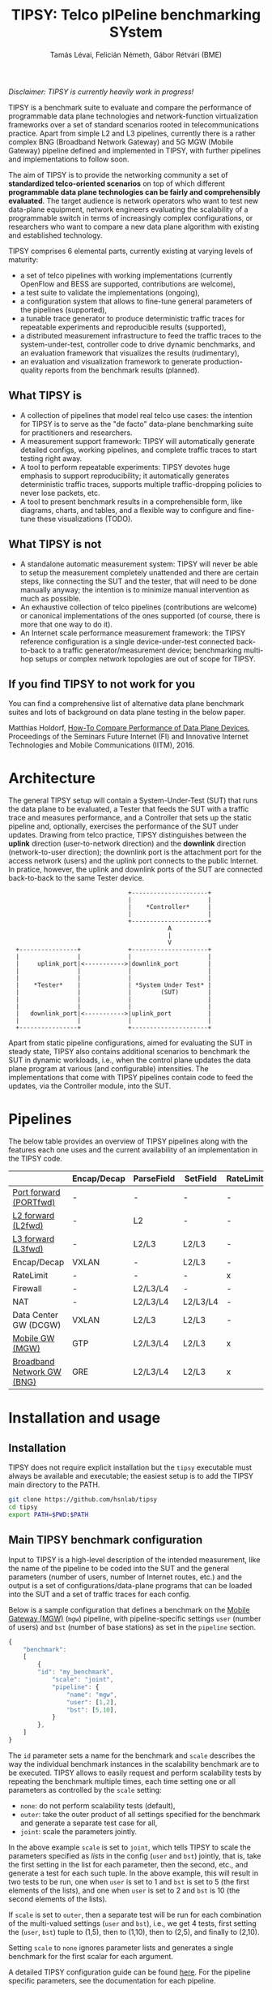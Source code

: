 #+LaTeX_HEADER:\usepackage[margin=2cm]{geometry}
#+LaTeX_HEADER:\usepackage{enumitem}
#+LaTeX_HEADER:\usepackage{tikz}
#+LATEX:\setitemize{noitemsep,topsep=0pt,parsep=0pt,partopsep=0pt}
#+LATEX:\lstdefinelanguage{javascript}{basicstyle=\scriptsize\ttfamily,numbers=left,numberstyle=\scriptsize,stepnumber=1,showstringspaces=false,breaklines=true,frame=lines}
#+OPTIONS: toc:nil author:t ^:nil num:nil

#+TITLE: TIPSY: Telco pIPeline benchmarking SYstem
#+AUTHOR: Tamás Lévai, Felicián Németh, Gábor Rétvári (BME)

/Disclaimer: TIPSY is currently heavily work in progress!/

TIPSY is a benchmark suite to evaluate and compare the performance of
programmable data plane technologies and network-function virtualization
frameworks over a set of standard scenarios rooted in telecommunications
practice. Apart from simple L2 and L3 pipelines, currently there is a
rather complex BNG (Broadband Network Gateway) and 5G MGW (Mobile Gateway)
pipeline defined and implemented in TIPSY, with further pipelines and
implementations to follow soon.

The aim of TIPSY is to provide the networking community a set of
*standardized telco-oriented scenarios* on top of which different
*programmable data plane technologies can be fairly and comprehensibly
evaluated*.  The target audience is network operators who want to test new
data-plane equipment, network engineers evaluating the scalability of a
programmable switch in terms of increasingly complex configurations, or
researchers who want to compare a new data plane algorithm with existing
and established technology.

TIPSY comprises 6 elemental parts, currently existing at varying levels of
maturity:

- a set of telco pipelines with working implementations (currently OpenFlow
  and BESS are supported, contributions are welcome),
- a test suite to validate the implementations (ongoing),
- a configuration system that allows to fine-tune general parameters of the
  pipelines (supported),
- a tunable trace generator to produce deterministic traffic traces for
  repeatable experiments and reproducible results (supported),
- a distributed measurement infrastructure to feed the traffic traces to
  the system-under-test, controller code to drive dynamic benchmarks, and
  an evaluation framework that visualizes the results (rudimentary),
- an evaluation and visualization framework to generate production-quality
  reports from the benchmark results (planned).

** What TIPSY is

- A collection of pipelines that model real telco use cases: the intention
  for TIPSY is to serve as the "de facto" data-plane benchmarking suite for
  practitioners and researchers.
- A measurement support framework: TIPSY will automatically generate
  detailed configs, working pipelines, and complete traffic traces to start
  testing right away.
- A tool to perform repeatable experiments: TIPSY devotes huge emphasis to
  support reproducibility; it automatically generates deterministic traffic
  traces, supports multiple traffic-dropping policies to never lose
  packets, etc.
- A tool to present benchmark results in a comprehensible form, like
  diagrams, charts, and tables, and a flexible way to configure and
  fine-tune these visualizations (TODO).

** What TIPSY is not

- A standalone automatic measurement system: TIPSY will never be able to
  setup the measurement completely unattended and there are certain steps,
  like connecting the SUT and the tester, that will need to be done
  manually anyway; the intention is to minimize manual intervention as much
  as possible.
- An exhaustive collection of telco pipelines (contributions are welcome)
  or canonical implementations of the ones supported (of course, there is
  more that one way to do it).
- An Internet scale performance measurement framework: the TIPSY reference
  configuration is a single device-under-test connected back-to-back to a
  traffic generator/measurement device; benchmarking multi-hop setups or
  complex network topologies are out of scope for TIPSY.

** If you find TIPSY to not work for you

You can find a comprehensive list of alternative data plane benchmark
suites and lots of background on data plane testing in the below paper.

Matthias Holdorf,
[[https://www.net.in.tum.de/fileadmin/TUM/NET/NET-2016-07-1/NET-2016-07-1_05.pdf][How-To Compare Performance of Data Plane Devices]],
Proceedings of the Seminars Future Internet (FI) and Innovative Internet
Technologies and Mobile Communications (IITM), 2016.

* Architecture

The general TIPSY setup will contain a System-Under-Test (SUT) that runs
the data plane to be evaluated, a Tester that feeds the SUT with a traffic
trace and measures performance, and a Controller that sets up the static
pipeline and, optionally, exercises the performance of the SUT under
updates.  Drawing from telco practice, TIPSY distinguishes between the
*uplink* direction (user-to-network direction) and the *downlink* direction
(network-to-user direction); the downlink port is the attachment port for
the access network (users) and the uplink port connects to the public
Internet. In pratice, however, the uplink and downlink ports of the SUT are
connected back-to-back to the same Tester device.

:                                  +---------------------+
:                                  |                     |
:                                  |    *Controller*     |
:                                  |                     |
:                                  +---------------------+
:                                             A
:                                             |
:                                             V
:   +----------------+             +---------------------+
:   |                |             |                     |
:   |     uplink_port|<----------->|downlink_port        |
:   |                |             |                     |
:   |                |             |                     |
:   |    *Tester*    |             | *System Under Test* |
:   |                |             |        (SUT)        |
:   |                |             |                     |
:   |                |             |                     |
:   |   downlink_port|<----------->|uplink_port          |
:   |                |             |                     |
:   +----------------+             +---------------------+

Apart from static pipeline configurations, aimed for evaluating the SUT in
steady state, TIPSY also contains additional scenarios to benchmark the SUT
in dynamic workloads, i.e., when the control plane updates the data plane
program at various (and configurable) intensities.  The implementations
that come with TIPSY pipelines contain code to feed the updates, via the
Controller module, into the SUT.

* Pipelines

The below table provides an overview of TIPSY pipelines along with the
features each one uses and the current availability of an implementation in
the TIPSY code.

#+ATTR_LaTeX: :align |c|c|c|c|c|c|c|c|c|c|
|------------------------------------------------------+-------------+------------+----------+-----------+----------+-----+--------|
|                                                      | Encap/Decap | ParseField | SetField | RateLimit | Firewall | NAT | Status |
|------------------------------------------------------+-------------+------------+----------+-----------+----------+-----+--------|
| [[./doc/README.portfwd.org][Port forward (PORTfwd)]] | -           | -          | -        | -         | -        | -   | TODO   |
|------------------------------------------------------+-------------+------------+----------+-----------+----------+-----+--------|
| [[./doc/README.L2fwd.org][L2 forward (L2fwd)]]       | -           | L2         | -        | -         | -        | -   | TODO   |
|------------------------------------------------------+-------------+------------+----------+-----------+----------+-----+--------|
| [[./doc/README.L3fwd.org][L3 forward (L3fwd)]]       | -           | L2/L3      | L2/L3    | -         | -        | -   | TODO   |
|------------------------------------------------------+-------------+------------+----------+-----------+----------+-----+--------|
| Encap/Decap                                          | VXLAN       | -          | L2/L3    | -         | -        | -   | TODO   |
|------------------------------------------------------+-------------+------------+----------+-----------+----------+-----+--------|
| RateLimit                                            | -           | -          | -        | x         | -        | -   | TODO   |
|------------------------------------------------------+-------------+------------+----------+-----------+----------+-----+--------|
| Firewall                                             | -           | L2/L3/L4   | -        | -         | x        | -   | TODO   |
|------------------------------------------------------+-------------+------------+----------+-----------+----------+-----+--------|
| NAT                                                  | -           | L2/L3/L4   | L2/L3/L4 | -         | -        | x   | TODO   |
|------------------------------------------------------+-------------+------------+----------+-----------+----------+-----+--------|
| Data Center GW (DCGW)                                | VXLAN       | L2/L3      | L2/L3    | -         | -        | x   | TODO   |
|------------------------------------------------------+-------------+------------+----------+-----------+----------+-----+--------|
| [[./doc/README.mgw.org][Mobile GW (MGW)]]            | GTP         | L2/L3/L4   | L2/L3    | x         | -        | -   | OK     |
|------------------------------------------------------+-------------+------------+----------+-----------+----------+-----+--------|
| [[./doc/README.bng.org][Broadband Network GW (BNG)]] | GRE         | L2/L3/L4   | L2/L3    | x         | x        | x   | OK     |
|------------------------------------------------------+-------------+------------+----------+-----------+----------+-----+--------|

* Installation and usage

** Installation

TIPSY does not require explicit installation but the =tipsy= executable
must always be available and executable; the easiest setup is to add the
TIPSY main directory to the PATH.

#+BEGIN_SRC sh
git clone https://github.com/hsnlab/tipsy
cd tipsy
export PATH=$PWD:$PATH
#+END_SRC

** Main TIPSY benchmark configuration

Input to TIPSY is a high-level description of the intended measurement,
like the name of the pipeline to be coded into the SUT and the general
parameters (number of users, number of Internet routes, etc.) and the
output is a set of configurations/data-plane programs that can be loaded
into the SUT and a set of traffic traces for each config.  

Below is a sample configuration that defines a benchmark on the
[[./doc/README.mgw.org][Mobile Gateway (MGW)]] (=mgw=) pipeline, with
pipeline-specific settings =user= (number of users) and =bst= (number of
base stations) as set in the =pipeline= section.

#+BEGIN_SRC javascript
{
    "benchmark":
    [
        {
	    "id": "my_benchmark",
            "scale": "joint",
            "pipeline": {
                "name": "mgw",
                "user": [1,2],
                "bst": [5,10],
            }
        },
    ]
}
#+END_SRC

The =id= parameter sets a name for the benchmark and =scale= describes the
way the individual benchmark instances in the scalability benchmark are to
be executed. TIPSY allows to easily request and perform scalability tests
by repeating the benchmark multiple times, each time setting one or all
parameters as controlled by the =scale= setting:
- =none=: do not perform scalability tests (default),
- =outer=: take the outer product of all settings specified for the
  benchmark and generate a separate test case for all,
- =joint=: scale the parameters jointly.

In the above example =scale= is set to =joint=, which tells TIPSY to scale
the parameters specified as /lists/ in the config (=user= and =bst=)
jointly, that is, take the first setting in the list for each parameter,
then the second, etc., and generate a test for each such tuple.  In the
above example, this will result in two tests to be run, one when =user= is
set to 1 and =bst= is set to 5 (the first elements of the lists), and one
when =user= is set to 2 and =bst= is 10 (the second elements of the lists).

If =scale= is set to =outer=, then a separate test will be run for each
combination of the multi-valued settings (=user= and =bst=), i.e., we get 4
tests, first setting the (=user=, =bst=) tuple to (1,5), then to (1,10),
then to (2,5), and finally to (2,10).

Setting =scale= to =none= ignores parameter lists and generates a single
benchmark for the first scalar for each argument.

A detailed TIPSY configuration guide can be found
[[./doc/README.config.org][here]].  For the pipeline specific parameters,
see the documentation for each pipeline.

** TODO Run TIPSY

The first step to run a benchmark is to create a root directory that will
contain all files (configurations, traffic traces, data plane configs,
results, etc.) associated with the benchmark and to write the main JSON
configuration.  Then, to actually run the benchmark, simply issue the
necessary TIPSY commands executing the benchmark driver =tipsy= in the
benchmark root directory with different command line arguments.

#+BEGIN_SRC sh
mkdir my_benchmark
cd my_benchmark
<store a TIPSY benchnmark configuration into a JSON file>
tipsy config 
tipsy traffic-gen
tipsy run
...
tipsy clean
#+END_SRC

The basic workflow is as follows.

1. Create the benchmark root directory as above.

   #+BEGIN_SRC sh
   mkdir my_benchmark
   cd my_benchmark
   #+END_SRC

2. Place a main TIPSY configuration file =my_benchmark.json= into the root
   directory and edit it according to your needs. The below configuration
   will set up the [[././doc/README.mgw.org][Mobile Gateway (MGW)]] (=mgw=)
   pipeline and benchmark the OVS and the BESS backends, while scaling the
   number of users from 10 to 1000.

   #+BEGIN_SRC javascript
     {
         "benchmark": {
             "id": "my_benchmark"
             "pipeline": {
                 "name": "mgw",
                 "user": [10, 100, 1000, 1000],
             }
         },
         "traffic": {
             "pkt-size": 64,
         },
         "sut": {
             "type": ["ovs", "bess"]
         },
     }
   #+END_SRC

   See the detailed TIPSY configuration guide
   [[./doc/README.config.org][here]].

3. Generate the configuration for the individual test cases that make up
   the benchmark, that is, a separate test for all settings of the =user=
   and =backend= parameters, with each test case configuration placed into
   a separate directory.

   #+BEGIN_SRC sh
   tipsy config my_benchmark.json
   #+END_SRC

   This call will create the benchmark configuration from
   =my_benchmark.json=, setting each parameter that was not explicitly
   specified there to a sane default value.

   You may also omit the file argument from =tipsy config= in which case
   TIPSY will take the first JSON file it finds in the current directory as
   a configuration for the benchmark.  The same applies to all =tipsy=
   invocations.

   #+BEGIN_SRC sh
   tipsy config
   #+END_SRC

4. Generate the sample traffic traces that will be fed to the SUT during
   the benchmark (this may take a while).

   #+BEGIN_SRC sh
   tipsy traffic-gen
   #+END_SRC

5. Run the benchmark (this may take an even longer while).

   #+BEGIN_SRC sh
   tipsy run
   #+END_SRC

   Currently, the remote configuration system is fairly rudimentary, like
   you must specify SSH passwords as clear text in the JSON config, etc.,
   finalizing this step is currently a main TODO item for TIPSY.

6. Evaluate, and visualize: these features have not been implemented yet so
   you must do these manually by now.

7. Clean up the benchmark directory by removing all temporary files (pcaps,
   logs, etc.) but leave the results untouched.

   #+BEGIN_SRC sh
   tipsy clean
   #+END_SRC

There is a TIPSY design document available
[[./doc/README.vision.org][here]] that summarizes a hypothetical TIPSY
session once all missing pieces will eventually have fallen into their
place.

** Until we get there

At the moment the =tipsy= benchmark driver executable is still
work-in-progress and some commands may not work perfectly reliably.  The
below examples will help you leveraging the valuable and finished parts of
TIPSY until it gets into a production-ready state.

#+BEGIN_SRC sh
cd <TIPSY_DIR>
./gen/gen-conf.py --pipeline bng --user 10 > ryu/conf.json
cd ryu
ryu-manager --config-dir .
#+END_SRC

The above code generates a config for the BNG pipeline with setting the
number of users to 10 and using the default settings otherwise and then
runs the =Ryu= controller to set up the pipeline in OpenFlow (note that an
OpenFlow switch, like Open vSwtich, needs to be started separately).

Another example:
#+BEGIN_SRC sh
cd <TIPSY_DIR>
./gen/gen-conf.py --pipeline mgw --handover 2 > conf.json
./bess/update-agent.py -d /path/to/bess -c conf.json
#+END_SRC

This snippet generates an MGW pipeline and runs the pipeline in BESS. Note
that the code automatically starts BESS.

* Miscellaneous

You can make the output a bit more readable by installing
=ryu/color_log.py=, read the header of =ryu/color_log.py= for how to do
that.

* TODO License

